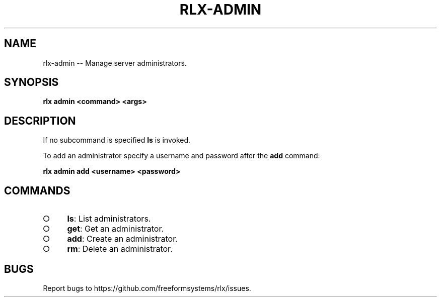 .TH "RLX-ADMIN" "1" "August 2014" "rlx-admin 0.1.110" "User Commands"
.SH "NAME"
rlx-admin -- Manage server administrators.
.SH "SYNOPSIS"

\fBrlx admin <command> <args>\fR
.SH "DESCRIPTION"
.PP
If no subcommand is specified \fBls\fR is invoked.
.PP
To add an administrator specify a username and password after the \fBadd\fR command:

\fBrlx admin add <username> <password>\fR
.SH "COMMANDS"
.BL
.IP "\[ci]" 4
\fBls\fR: List administrators.
.IP "\[ci]" 4
\fBget\fR: Get an administrator.
.IP "\[ci]" 4
\fBadd\fR: Create an administrator.
.IP "\[ci]" 4
\fBrm\fR: Delete an administrator.
.EL
.SH "BUGS"
.PP
Report bugs to https://github.com/freeformsystems/rlx/issues.
